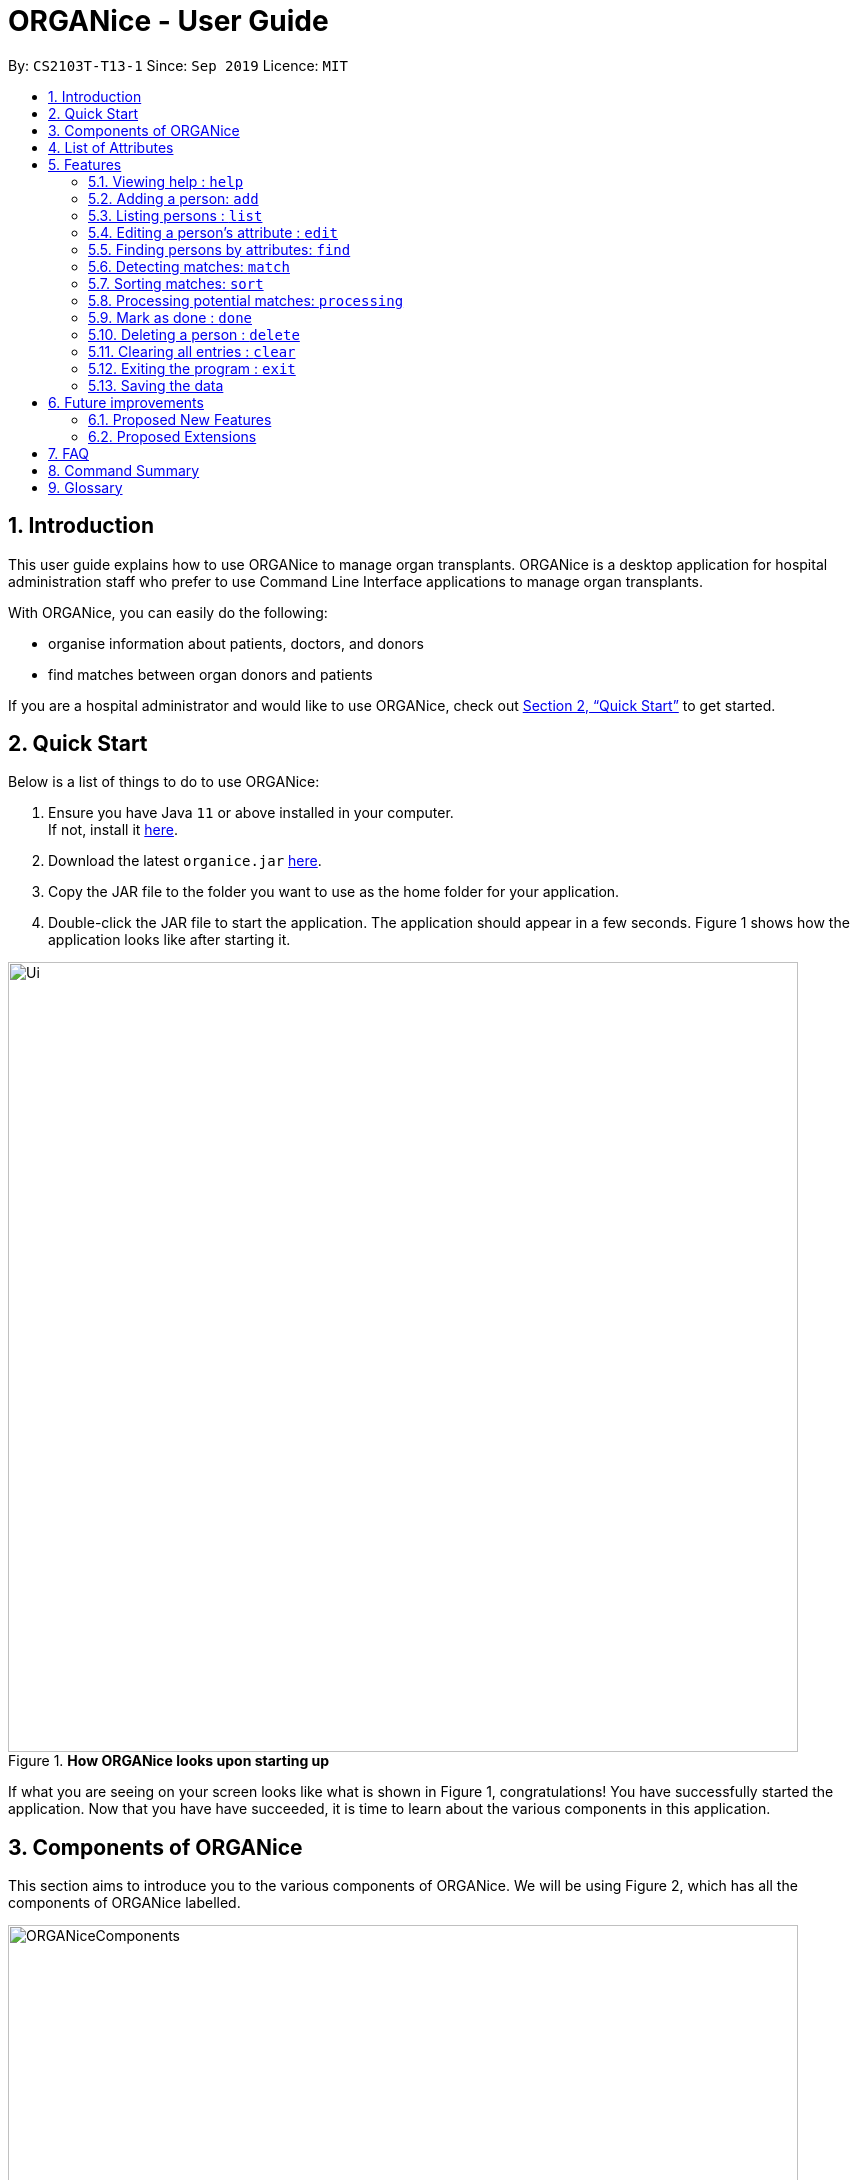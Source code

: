 = ORGANice - User Guide
:site-section: UserGuide
:toc:
:toc-title:
:toc-placement: preamble
:sectnums:
:imagesDir: images
:stylesDir: stylesheets
:xrefstyle: full
:experimental:
ifdef::env-github[]
:tip-caption: :bulb:
:note-caption: :information_source:
endif::[]
:repoURL: https://github.com/AY1920S1-CS2103T-T13-1/main
:javaURL: https://www.oracle.com/technetwork/java/javase/downloads/jdk11-downloads-5066655.html

By: `CS2103T-T13-1`      Since: `Sep 2019`      Licence: `MIT`

== Introduction

This user guide explains how to use ORGANice to manage organ transplants.
ORGANice is a desktop application for hospital administration staff who prefer
to use Command Line Interface applications to manage organ transplants.

With ORGANice, you can easily do the following:

* organise information about patients, doctors, and donors
* find matches between organ donors and patients

If you are a hospital administrator and would like to use ORGANice, check out <<Quick Start>>
to get started.

== Quick Start

Below is a list of things to do to use ORGANice:

1.  Ensure you have Java `11` or above installed in your computer. +
If not, install it link:{javaURL}[here].
2.  Download the latest `organice.jar` link:{repoURL}/releases[here].
3.  Copy the JAR file to the folder you want to use as the home folder for your application.
4.  Double-click the JAR file to start the application. The application should appear in a few seconds.
Figure 1 shows how the application looks like after starting it.

.**How ORGANice looks upon starting up**

image::Ui.png[width="790"]


If what you are seeing on your screen looks like what is shown in Figure 1, congratulations! You have successfully started the application.
Now that you have have succeeded, it is time to learn about the various components in this application.

== Components of ORGANice

This section aims to introduce you to the various components of ORGANice.
We will be using Figure 2, which has all the components of ORGANice labelled.

.**Components of ORGANice**
image::ORGANiceComponents.png[width="790"]

The following list explains each component and the function of that component:

* Component: Command Box
** Function of component: the Command Box is a text box for you to type in commands. Commands are instructions to ORGANice to perform a feature.
* Component: Message Display Box
** Function of component: the Message Display Box displays messages after executing commands. These messages aim to let you know if
you have succeeded or failed in executing a command.
* Component: Person List
** Function of component: the Person List is a display of people's information stored in ORGANice. You can scroll down this list to see
more people in this application.


Now that you know the components of ORGANice, let's move on to <<List of Attributes>> to understand
what kind of information can be stored in ORGANice.

== List of Attributes
In ORGANice, a person's data is represented by attributes. Attributes
refer to personal particulars such as name, type of person and blood type. +

The following list shows the list of attributes that can be specified for
a person and the criteria for valid inputs:

*List of Attributes*:

* n/**NAME**: the name of the person
** Applicable to: patients, doctors, donors
** Valid input: alphabets

* t/**TYPE**: the type of person
** Applicable to: patients, doctors, donors
** Valid input: patient/donor/doctor

* o/**ORGAN**: the type of organs
** Applicable to: patients, donors
** Valid input: kidney

* b/**BLOODTYPE** - the blood type of the person
** Applicable to: patients and donors
** Valid input: A+/B+/AB+/O+/A-/B-/AB-/O-

* p/**PHONE** - contact number of a person
** Applicable to: patients, doctors, donors
** Valid input: 8 digit number sequence, starting with 6, 8 or 9

* ic/**NRIC** - NRIC number of a person
** Applicable to: patients, doctors and donors
** Valid input: any sequence of alphabets and numbers that fulfill these criteria:
*** starts with a capital S, F, T, or G
*** followed by a 7 digit number sequence
*** ends with a capital letter

* pr/**PRIORITY** - priority of the patient, the value of which is determined by a doctor
** Applicable to: patients
** Valid input: high/medium/low

* a/**AGE** - age of a person
** Applicable to: patients and donors
** Valid input: a number from 0 (inclusive) to 150 (inclusive)

* d/**DOCTOR** - doctor in charge of a patient
** Applicable to: patients
** Valid input: NRIC of the doctor

* tt/**TISSUE TYPE** - the type of tissues
** Applicable to: patients and donors
** Valid input: a string of 6 unique numbers (from 1 - 12), separated by commas. Note that the order of the tissue types
does not matter. For example, tt/1,2,3,4,5,6 and tt/6,5,3,4,2,1 are treated as the same input because they contain the
same 6 unique numbers.

* exp/**EXPIRY** - expiry date of a donor's organ
** Applicable to: donors
** Valid input: a valid date in DD-MMM-YYYY format


[[Features]]
== Features

This section will introduce you to the list of features and commands in this application.
Each feature is triggered by a command with a specific format. +

The list below explains how the format of the commands should be interpreted:
====
*Command Format*

* The first word in a command is the command word. The rest of the words are parameters, which
are either compulsory or optional. +
e.g. in a command `add n/**NAME** p/**PHONE**`, `add` is the command word while `n/**NAME** p/**PHONE**`
are parameters.
* Words in bold are the parameters to be supplied by the user +
e.g. in `add **n/NAME**`, `**NAME**` is a parameter which can be used as `add n/John Doe`.
* Parameters can be in any order +
e.g. if the command specifies `n/**NAME** p/**PHONE**`, `p/**PHONE** n/**NAME**`
is also acceptable.
====

// tag::help[]
=== Viewing help : `help`
There may be times where you do not understand how ORGANice works, or you need a simple reminder on how to use
ORGANice. To access the user guide of ORGANice, you can do the following:

. Type `help` in the Command Box and press kbd:[Enter].
. A new window is launched, as shown in Figure 3. Open the link in a browser to read this document.
. Click the x button to close the window and return to the default display.

.**Help Window**

image::HelpWindow.png[width="790"]
// end::help[]

// tag::add[]
=== Adding a person: `add`

This command allows you to add a patient, doctor, or donor to ORGANice with the attributes given,
depending on what is specified.

There are two methods to add a person:

* Method 1: Normal Add
* Method 2: Form mode

To understand how to add a person via the 'Normal Add' method, go to <<Adding as per normal>>.
To understand how to add a person via the 'Form mode' method, go to <<Form mode>>.

Note that when you add a person, ORGANice will detect if the person you are trying to add
has the same NRIC as another person in ORGANice. When this happens, ORGANice will not allow you to
add that person. An error message will be displayed, prompting you to change the NRIC of the person you are trying to
add.

==== Adding as per normal

This method of adding refers to specifying all the attributes in the command. To add, type in the
commands of the following format to add a person:

Format for adding patients: `add t/patient n/**NAME** o/**ORGAN** b/**BLOOD TYPE** tt/**TISSUE TYPE**
p/**PHONE** pr/**PRIORITY** ic/**NRIC** d/**DOCTOR** a/**AGE**` +

Format for adding donors: `add t/donor n/**NAME** o/**ORGAN** b/**BLOOD TYPE** tt/**TISSUE TYPE**
p/**PHONE** ic/**NRIC** exp/**EXPIRY** a/**AGE**` +

Format for adding doctors: `add t/doctor n/**NAME** ic/**NRIC** p/**PHONE**`

[TIP]
View the List of Attributes in the beginning of <<Features>> to find out the meaning of each parameter.

Examples:

* `add t/patient n/John Doe o/kidney b/A+ tt/1,2,3,4,5,6 p/98765432 pr/high ic/S9988330G
d/S2235456D a/29`
* `add t/donor n/Betsy Kim o/kidney b/AB- tt/2,5,7,8,9,10 p/99998888 ic/S2345678H
exp/23-Nov-2020 a/21`
* `add t/doctor n/Lim Chu Kang p/91054444 ic/S5678908D`

==== Form mode

In this mode, instead of typing a long command at one go, you can add a person's attribute one by one.
After entering an attribute, the system will prompt you to input another attribute.

To add a person in this mode, enter the following command of the format: `add t/**TYPE**`

ORGANice will prompt you to type in each attribute, one by one until all the fields are filled.
Here are some special commands that might be useful when you are in the process of filling up the form:

* `/abort` - The command to abandon the current form that you are currently filling.
* `/undo` - The command to undo the last entry that you entered, which is useful when you want to undo any changes made.
* `/done` - The command to indicate that you are done with filling all the required attributes and want to add the person into the application.
* `/exit` - The command to exit the application.

Note that `/exit`, `/abort`, and `/undo` commands can be used at any point in time, while `/done` command can only be used once all the required attributes have been filled.

These are the important commands for this feature, so now let's take a look at an example on how you can use this feature.
Let's say you want to add a patient to the application. You should type `add t/patient` in the `Command Box`. Three changes will occur on your screen:

1. A form will appear in the space where the `Person List` used to occupy.
2. The `Message Display Box` will display a message that prompts you to enter the patient’s name.
3. There is a `Progress Bar` detailing your progress in filling up the form.

Refer to the `Figure 4` to see how the resulting screen will look like.

.Screenshot of the screen after you have successfully entered the form mode
image::addForm.png[width="790"]

If you want to add a patient named "John Doe", type `John Doe` and then press kbd:[Enter].
After entering the name, the patient's name will be displayed on the form and the progress bar will increase as seen in `Figure 5`.

.Form layout after you have entered a valid name
image::nameFilled.png[width="790"]

Each time you type an input, ORGANice will check if it is a valid input. If the input is valid, it will be reflected on the form.
If not, ORGANice will display a warning message stating the criteria for a valid input of that attribute.

Say you typed in "G999999999A" and pressed kbd:[Enter] when ORGANice prompts you to type in the NRIC of the patient.
Three changes occur to ORGANice, which can be seen in the `Figure 6`:

1. Your input will remain in the `Command Box`, but the colour of the input text turns to red.
2. A warning message is displayed in the `Message Display Box`. This warning message details the criteria for a valid NRIC input. This error message is specific to the attribute type. For example if you typed in an invalid NRIC, an error message detailing the criteria for a valid NRIC will be displayed.
3. Your input will not be reflected in the form.

.Form layout if you entered an invalid value
image::invalidInput.png[width="790"]

After all of the attributes have been specified, you can type in:

* `/done` to add the person to the ORGANice list of persons
* Click the `Find Match` button to directly add the person and find the potential donors at the same time.
Note that the `Find Match` button will only appear on the `Patient` form. Note that this action is only applicable if you are adding a patient.

The `Figure 7` will show how the form will look like after you have entered all the required attributes.

.Form layout after all the required attributes have been specified
image::allFieldSpecified.png[width="790"]

When you type in `/done`, the `Person List` will return to its original state of displaying people in ORGANice.
The `Message Display Box` will show a success message, indicating that you have successfully added a new person to the Person List as seen in `Figure 8`.

.The UI changed back to it's original state and shows a success message
image::addSuccess.png[width="790"]

The `Find Match` button will appear when all attributes are filled. After you clicked this button, `ORGANice` will add the patient to the list and it will execute the `Match` command as described in <<Detecting matches: `match`>>.
`ORGANice` will then return back to its original state(exits from the form mode) and shows the list of potential donors for the patient you have just added as seen in `Figure 10`. Note that this button only appeared if you are adding a patient.

.The UI displayed the potential donors for a patient that you have added
image::findMatch.png[width="790"]

At any point in time, if you decided not to proceed with the addition and typed in `/abort`, you will be directed into the main page and notified that
you have abandoned the form as seen in `Figure 10`.

.The UI changed back to it's original state and shows a message the form has been abandoned
image::abandonForm.png[width="790"]

Furthermore, if you made any mistake while you are filling up the form, you can type in `/undo` to remove the last entry you entered.
For example, if you enter the wrong name and want to undo the action, type `/undo` in the `Command Box` and press kbd:[Enter]. Your previous input for the name will be removed from the form as seen in `Figure 11`

.Form layout showing that the last entry is removed after you typed in '/undo'
image::undoCommand.png[width="790"]
// end::add[]

// tag::list[]
=== Listing persons : `list`
This list command can show you the list of persons in ORGANice.

==== Listing all persons
Simply type `list` in the Command Box and ORGANice will show you all patients, doctors and donors present in the system.

Format: `list`

==== Listing persons of a specified type
If you wish to see a certain type of person only, you can provide the type parameter in the list command.

Optional parameter: Type - `t/TYPE`

For instance, if you only want to see all doctors, you can enter the following:
`list t/doctor`. Likewise, you can change the type parameter in the same manner to see only patients or donors.
// end::list[]

// tag::edit[]
=== Editing a person's attribute : `edit`
If you want to make any changes to a person's attribute, you can edit the information using an edit command.
If there are multiple attributes to change, you can do so in the same edit command.

The format is such that after the `edit` keyword, provide the person's NRIC, followed by the attribute(s) that you want to change in the edit command.

Format: `edit **NRIC**` followed by attributes to update

For instance, if you want to change a patient's phone number to 91234567, you can provide his or her NRIC followed by the new phone number
as follows: `edit S8732457G p/91234567`.

**You can only make changes to attributes that the person has.**
For example, you cannot change a doctor's age because a doctor does not have that attribute in ORGANice.

**In addition, there are some attributes that cannot be edited.** These include:

* NRIC
+
* Type
+
* Organ expiry date


You might want to refer to <<List of Attributes>> to see what attributes are applicable to each type of person in ORGANice.
// end::edit[]

=== Finding persons by attributes: `find`

You can use the `find` command to search for persons whose attributes match your input keywords. A list of matching
persons along with the number of exact and possible matches will be displayed. +

Format: `find __PREFIX__/__KEYWORD__ (__PREFIX__/__KEYWORD__...)`

Optional parameters: Multiple __keyword__s per __prefix__, multiple __prefixe__s in the same find command.

[TIP]
You may wish to reference <<List of Attributes>>, to view the list of available prefixes to search by.

The find command is **case insensitive** and performs **OR** matching within a prefix and **AND** matching between
prefixes. It also matches similar looking words to account for possible typos in your keywords. The following example illustrates
these concepts:

.Find command with multiple prefixes and multiple keywords per prefix.
image::findByPrefix.png[width="790"]

In Figure 12, you can see that `find n/Duncan n/Loinel n/Helen t/patient t/donor` shows a list of 44 matches. The two
exact matches are listed at the top; those below are possible matches, sorted according to how closely they match your
keywords. 'Duncan Chua' and 'Helen Davidson' are among the matched persons due to the fact that Duncan's name matches
either of 'Duncan' **OR** 'Loinel' **OR** 'Helen' **AND** he is also either a 'patient' **OR** 'donor'. The same is true
for Helen. 'Lionel Lim' also appears in the search results as his name is similar to 'Loinel'. Hey, good thing we
picked up on that typo or we'd have missed Lionel!

NOTE: The only exception to this rule is tissue type matching, which uses `AND` matching within the prefix.

Lets take a look at some examples and pointers showcasing the use of `find`:

__Use case with multiple keywords per prefix__ +
* `find n/Laura n/Marisha Ray b/A b/B b/O` +
Displays all persons whose name contains either 'Laura' or 'Marisha Ray' and whose blood type is either 'A', 'B' or 'O'.

__Use case demonstrating prefix order insensitivity__ +
* `find b/A n/Benson Carter b/O n/Alice b/B` +
Displays the same result as the preceding example.

__Use case demonstrating tissue type finding__ +
* `find tt/4,1,2,3` +
Displays all persons whose tissue type contains tissues: 4, 1, 2 and 3; in any order.

[TIP]
Looking for exact matches? No problem! Just replace `find` with `exactFind`!

That's it for this section. Congratulations, you now know how to use the `find` command!
// end::find[]

// tag::match[]
=== Detecting matches: `match`

This command runs a kidney matching test on patients and donors in ORGANice and displays potential matches.
A patient-donor pair is considered a potential match if they pass the blood type and
tissue compatibility tests.
Refer to <<FAQ>> for a better understanding of the procedure for kidney matching.

You can either run a kidney matching test on a specific patient or on all patients in ORGANice.
To learn how to run kidney matching tests on a specific patient,
refer to <<Matching a specific patient>>.
To learn how to run kidney matching tests on all patients,
refer to <<Matching all patients>>.

==== Matching a specific patient
This section will explain how to run kidney matching tests for a specific patient and illustrate
the process with an example.
To get a list of potential donors for a patient, type in `match ic/**PATIENT NRIC**`.

Here is an example. Suppose you want to find potential donors for a patient "John Doe" and his NRIC is "S1234568R".
Type `match ic/S1234568R` in the Command Box and press kbd:[Enter].

You will see a list of potential donors for John Doe along with the compatibility
rate of each donor, similar to Figure 13.

//TODO need to change this to another screenshot
.List of potential donors for John Doe
image::MatchingDonorsDisplayed.png[width=790]

For more information on the compatibility rate, you may refer to <<FAQ>>.

==== Matching all patients
This section will explain how to run kidney matching tests on all patients and illustrate the process
with an example.
If you want to find potential donors for all patients,
type `match ic/all` in the Command Box and press kbd:[Enter].

You will see a list of all the patients in ORGANice along with the number of
potential donors for each patient.

As seen in Figure 14, 'Someone edited' is displayed with the red text 'Matches: 3'.
This means that 'Someone edited' has 3 potential donors.

.List of Persons with number of matching donors
image::PatientMatchResults.png[width=790]

Following this, you can sort the matches based on different criteria to
determine which patient to prioritize. Head over to the next section to find out
how to sort matches.

// tag::sort[]
=== Sorting matches: `sort`
After using the match command, you can sort the list of matches to determine which patient to prioritize for organ transplant.

**The sort command can only be used after a match command** to sort the resulting list of patient-donor pairs generated.
There are three criteria in which you can sort the matches, namely:

* Sorting based on donor's organ expiry date
+
* Sorting based on priority
+
* Sorting based on success rate of match

These criteria will be further explained below.

Note that **only one criteria can be used in one sort command**.

==== Sorting based on donor's organ expiry date
To find out which organs are expiring soon, you can sort the list of matched donors based on the donor's organ expiry date (from the earliest to the latest expiry date).

Format: `sort expiry`

For example, after running a match command on a specific patient with `match ic/**NRIC**`, you will get the list of donors that are compatible with said patient.
You can then run `sort expiry` to obtain the list of donors with earlier organ expiry dates near the top of the list.

==== Sorting based on priority
To determine which patient to prioritize for organ transplant, you can sort the list of matched patients based on their priority (from highest to lowest).
You may refer to <<Glossary>> to understand what priority means.

Format: `sort priority`

For example, after running `match ic/all`, you will obtain a list of patients.
You can then run `sort priority` to obtain the list with higher priority patients near the top of the list.

Note that in the case where patients have the **same priority**, those with more matched donors will be displayed first.
If these two factors are the same for a group of patients, they will be displayed according to their names in alphabetical order.

==== Sorting based on success rate of match
To determine which patient-donor pair is the most compatible, you can
sort the list of compatible donors of that patient based on the success rate of the match (from highest to lowest).
You can refer to <<Glossary>> for more information on success rate.

Format: `sort rate`

Take for instance, after running a match command on a specific patient with `match ic/**NRIC**`, you will get a list of donors that are compatible with said patient.
You can then run `sort rate` to obtain the list of donors with higher success rates near the top of the list.
// end::sort[]

// tag::process[]
=== Processing potential matches: `processing`
//TODO: change to shorter term that captures the meaning

After finding a list of matches, the hospital is free to schedule a cross-matching test between
a specific donor and patient. +

After typing this command, the following changes occur:

* A list will be generated to show the necessary tasks the hospital need to do for the respective donor and patient.
* The list will be unique to the specific donor and patient pair
* The list can be updated using `done** TASK NUMBER**` +

The list will be saved after the command `exit` is executed. The page will then stop displaying the list.

Format: `processing ic/**PATIENT NRIC** ic/**DONOR NRIC**` +
The order of the NRICs does not matter.

Example:
`processing ic/S6764235G ic/S1234567D`
// end::process[]

// tag::mark[]
=== Mark as done : `done`

After the hospital has the results of the cross matching test, they can
update the results in ORGANice. Cross matching tests have two possible results: pass or fail.

Format: `done icP/**NRIC OF PATIENT** icD/**NRIC OF DONOR** res/[pass/fail]`

`icP/**NRIC OF PATIENT**` refers to the NRIC of the patient, while `icD/**NRIC OF DONOR**`
refers to the NRIC of the donor.

The following section outlines what happens based on the two results: +

If the result of the cross matching is a 'pass':

. It is up to the hospital staff to schedule an organ transplant surgery
between the patient and donor.
. Mark the patient and donor as 'done', based on the command format.
. After running the command, the system removes the patient and donor from the matching pool.
The patient and donor statuses will be marked to 'done'.


If the result of the cross matching is a 'fail': +

. Run the command based on the given format

. The patient and donor will be added back to the matching pool for
match detection with other patients and donors.

. The patient-donor pair will not be considered a potential match in future match detection.


Example:

* `done icP/S7896432A icD/S4578902G res/pass`
* `done icP/S7896432A icD/S4578902G res/fail`
// end::mark[]

// tag::delete[]
=== Deleting a person : `delete`

If you want to delete a person in ORGANice, you can type in a command of the following format: `delete **NRIC**`  +
ORGANice will prevent you from deleting a person if he/she is any of the following:

* A patient whose status is currently under processing.
* A donor whose status is currently under processing.
* A doctor who is in charge of one or more patients in ORGANice.

Here is an example. If you want to delete a patient with the NRIC S4612296H and is not under processing, type the following command: `delete S4612296H`.

// end::delete[]
=== Clearing all entries : `clear`

You can clear all data in ORGANice by typing `clear`. You could use this command to remove all dummy data after you have familiarized yourself with how ORGANice works.

=== Exiting the program : `exit`

To exit ORGANice, type `exit` in the Command Box. ORGANice will close on its own.

=== Saving the data

Data is saved in the hard disk automatically after any command that changes the data. +
There is no need to save manually.

== Future improvements

This section describes features that can be added or improved in version 2.0.
It is further divided into two sub-sections: **Proposed New Features** and **Proposed Extensions**.

=== Proposed New Features

This section describes features that can be added to ORGANice in version 2.0.

==== Filtering persons: `filter`

Filters a patient/doctor/donor by specific attributes.

Format: `filter [patient/donor/doctor] [options]`

Returns a list of patients/doctors/doctors that has the specified attributes.

Examples:

* `filter t/patient g/M`
* `filter t/donor g/M n/Chua`

=== Proposed Extensions

This section describes features that can be improved on and its proposed improvements.

==== Mass addition of data

Add more than one patient/doctor/donor from data in a specified text file.

A duplicate is defined as: two persons of the same type having the same ID.
When a duplicate is detected, it prompts the user to change the data in the text file.

==== Supporting more types of transplants

Currently ORGANice has patient-donor matching for kidneys only. Future versions can include matching for +
more types of organs.

==== Processing a match: `process`

Emails the doctor in charge of a patient when an organ match for the patient is found.

Format: `process **NRIC**`

==== Advanced find

Finding in v2.0 is more advanced with the implementation of fuzzy search and partial matching of keywords.


== FAQ

*Q*: How do I transfer my data to another computer? +
*A*: Install the app in the other computer and overwrite the empty data file it creates with the file +
that contains the data of your previous ORGANice folder.

*Q*: What are the steps to find a patient-donor kidney match? +
*A*: There are three steps to finding a patient-donor match:

1. Do a blood test to determine donor and patient blood type.
2. Do a tissue typing test to determine the HLA antigens of the patient and the donor.
3. Do a cross match, which is a trial transfusion.

*Q*: What is the success rate and how is it computed? +
*A*: The success rate measures the tissue compatibility between a donor and a patient. It is computed via this formula: (number of common tissue types between donor and patient) / 6 * 100%

== Command Summary

This section summarises the commands to use this application. The following list
contains the summary of the commands.

* *Add (Normal Mode):*
** Add patient: `add t/patient n/NAME o/ORGAN b/BLOOD TYPE tt/TISSUE TYPE p/PHONE pr/PRIORITY ic/NRIC d/DOCTOR a/AGE`
** Add donor: `add t/donor n/**NAME** o/**ORGAN** b/**BLOOD TYPE** tt/**TISSUE TYPE**
p/**PHONE** ic/**NRIC** exp/**EXPIRY** a/**AGE**`
** Add doctor: `add t/doctor n/**NAME** ic/**NRIC** p/**PHONE*`

* *Add (System Prompt Mode)*: `add t/**TYPE**`

* *Edit* : `edit **NRIC**`
** Optional parameters: any parameter from <<List of Attributes>>
* *Find* : `find`
** Optional parameters: any parameter from <<List of Attributes>>
* *Match* :
** *Match a specific patient*: `match ic/**NRIC OF PATIENT**`
** *Match all patients*: `match ic/all`
* *Sort matches*:
** *Sort based on compatibility rate*: `sort/rate`
** *Sort based on organ expiry date*: `sort expiry`
** *Sort based on patient priority* `sort priority` +
* *Processing*: `processing ic/**NRIC OF PATIENT** ic/**NRIC OF DONOR**`
* *Mark tasks as done*: `processingMarkDone ic/**NRIC OF PATIENT** ic/**NRIC OF DONOR**
* *List* : `list t/**TYPE**`
* *Help* : `help`
* *Done* : `done ic/**NRIC OF PATIENT** ic/**NRIC OF DONOR** `
* *Exit* : `exit`

== Glossary

This section contains a list of words used in this user guide and its intended meaning.
It is meant to clarify the meaning and context of the words used in this user guide.

* user: refers to hospital administration staff who are using this desktop application

* person: refers to doctors, patients or donors

* blood type match: refers to a donor and patient whose blood types are compatible.

* tissue match: refers to a donor and patient whose tissues match

* cross match: a trial blood transfusion, where donor and patient's blood are mixed in a test tube to check +
for harmful interactions between patient and donor's blood

* potential match: refers to a donor-patient pair whose organs pass the blood test and tissue typing test.

* match: refers to a donor-patient pair whose organs pass all three matching tests

* duplicate: refers to two persons of the same type which have the same NRIC

* compatibility rate: A percentage from 0 to 100% that indicates the degree of compatibility
between the patient and the donor.
This percentage is calculated from the number of tissue matches between the patient and donor.

* priority: used to indicate the level of importance or urgency of getting organ transplant for the patient. The different levels are include high, medium and low, and it is specified by the doctor after an assessment.
